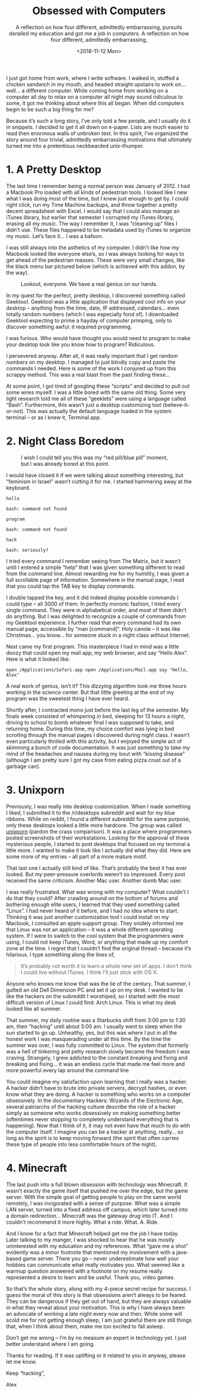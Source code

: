 #+TITLE: Obsessed with Computers
#+DATE: <2013-08-08 Thu>
#+SUBTITLE: A reflection on how four different, admittedly embarrassing, pursuits derailed my education and got me a job in computers.

I just got home from work, where I write software. I walked in,
stuffed a chicken sandwich in my mouth, and headed straight upstairs
to work on… well… a different computer. While coming home from working
on a computer all day to relax on a computer all night may sound
ridiculous to some, it got me thinking about where this all
began. When did computers begin to be such a big thing for me?

Because it’s such a long story, I’ve only told a few people, and I
usually do it in snippets. I decided to get it all down on
e-paper. Lists are much easier to read then enormous walls of unbroken
text. In this spirit, I’ve organized the story around four trivial,
admittedly embarrassing motivations that ultimately turned me into a
pretentious neckbearded unix-thumper.

* 1. A Pretty Desktop

The last time I remember being a normal person was January of 2012. I
had a Macbook Pro loaded with all kinds of pedestrian tools. I looked
like I new what I was doing most of the time, but I knew just enough
to get by. I could right click, run my Time Machine backups, and throw
together a pretty decent spreadsheet with Excel. I would say that I
could also manage an iTunes library, but earlier that semester I
corrupted my iTunes library, erasing all my music. The way I remember
it, I was “cleaning up” files I didn’t use. These files happened to be
metadata used by iTunes to organize my music. Let’s face it… I was a
bafoon.

I was still always into the asthetics of my computer. I didn’t like
how my Macbook looked like everyone else’s, so I was always looking
for ways to get ahead of the pedestrian masses. These were very small
changes, like the black menu bar pictured below (which is achieved
with this addon, by the way).

#+DATE: <2018-11-12 Mon>
#+SUBTITLE: A reflection on how four different, admittedly embarrassing,
#+CAPTION: Lookout, everyone. We have a real genius on our hands.
[[file:images/blackmenubar.png]]

In my quest for the perfect, pretty desktop, I discovered something
called Geektool. Geektool was a little application that displayed cool
info on your desktop – anything from the time, date, IP addressed,
calendars… even totally random numbers (which I was especially fond
of). I downloaded Geektool expecting to prime a hayday of computer
primping, only to discover something awful: it required programming.

I was furious. Who would have thought you would need to program to
make your desktop look like you know how to program? Ridiculous.

I persevered anyway. After all, it was really important that I get
random numbers on my desktop. I managed to just blindly copy and paste
the commands I needed. Here is some of the work I conjured up from
this scrappy method. This was a real blast from the past finding
these...

[[file:images/attempt1.png]]

[[file:images/attempt2.png]]

At some point, I got tired of googling these “scripts” and decided to
pull out some wires myself. I was a little bored with the same old
thing. Some very light research told me all of these “geeklets” were
using a language called “Bash”. Furthermore, this wasn’t just a
desktop customizing tool (believe-it-or-not). This was actually the
default language loaded in the system terminal – or as I knew it,
Terminal.app.

* 2. Night Class Boredom

#+CAPTION: I wish I could tell you this was my “red pill/blue pill” moment, but I was already bored at this point.
[[file:images/macterminal.jpg]]

I would have closed it if we were talking about something interesting,
but “feminism in Israel” wasn’t cutting it for me. I started hammering
away at the keyboard.

#+BEGIN_EXAMPLE
hello

bash: command not found

program

bash: command not found

hack

bash: seriously?
#+END_EXAMPLE

I tried every command I remember seeing from The Matrix, but it wasn’t
until I entered a simple “help” that I was given something different
to read from the command line. Almost rewarding me for my humility, I
was given a full scrollable page of information. Somewhere in the
manual page, I read that you could tap the TAB key to display
commands.

I double tapped the key, and it did indeed display possible commands I
could type – all 3000 of them. In perfectly moronic fashion, I tried
every single command. They were in alphabetical order, and most of
them didn’t do anything. But I was delighted to recognize a couple of
commands from my Geektool experience. I further read that every
command had its own manual page, accessible by “man [command]“. Holy
canole – it was like Christmas… you know… for someone stuck in a night
class without Internet.

Next came my first program. This masterpiece I had in mind was a
little doozy that could open my mail app, my web browser, and say
“Hello Alex”. Here is what it looked like:

#+BEGIN_EXAMPLE
open /Applications/Safari.app open /Applications/Mail.app say "Hello,
Alex"
#+END_EXAMPLE

A real work of genius, isn’t it? This dizzying algorithm took me three
hours working in the science center. But that little greeting at the
end of my program was the sweetest thing I have ever heard.

Shortly after, I contracted mono just before the last leg of the
semester. My finals week consisted of whimpering in bed, sleeping for
13 hours a night, driving to school to bomb whatever final I was
supposed to take, and returning home. During this time, my choice
comfort was lying in bed scrolling through the manual pages I
discovered during night class. I wasn’t even particularly thrilled
with this activity, but I enjoyed the simple act of skimming a bunch
of code documentation. It was just something to take my mind of the
headaches and nausea during my bout with “kissing disease” (although I
am pretty sure I got my case from eating pizza crust out of a garbage
can).

* 3. Unixporn

Previously, I was really into desktop customization. When I made
something I liked, I submitted it to the /r/desktops subreddit and
wait for my blue ribbons. While on reddit, I found a different
subreddit for the same purpose, only these desktops looked a little
more hardcore. The group was called [[http://reddit.com/r/unixporn][unixporn]] (pardon the crass
comparison). It was a place where programmers posted screenshots of
their workstations. Looking for the approval of these mysterious
people, I started to post desktops that focused on my terminal a
little more. I wanted to make it look like I actually did what they
did. Here are some more of my entries – all part of a more mature
motif.

[[file:images/attempt3.jpg]]

[[file:images/attempt4.png]]

[[file:images/attempt5.jpg]]

[[file:images/attempt6.jpg]]

That last one I actually still kind of like. That’s probably the best
it has ever looked. But my peer-pressure overlords weren’t so
impressed. Every post received the same criticism. Another Mac
user. Another dumb Mac user.

I was really frustrated. What was wrong with my computer? What
couldn’t I do that they could? After crawling around on the bottom of
forums and bothering enough elite users, I learned that they used
something called “Linux”. I had never heard of it before, and I had no
idea where to start. Thinking it was just another customization tool I
could install on my Macbook, I consulted an apple support group. They
snidely informed me that Linux was not an application – it was a whole
different operating system. If I were to switch to the cool system
that the programmers were using, I could not keep iTunes, Word, or
anything that made up my comfort zone at the time. I regret that I
couldn’t find the original thread – because it’s hilarious. I type
something along the lines of,

#+BEGIN_QUOTE
It’s probably not worth it to learn a whole new set of apps. I don’t
think I could live without iTunes. I think I’ll just stick with OS X.
#+END_QUOTE

Anyone who knows me know that was the lie of the century. That summer,
I gutted an old Dell Dimension PC and set it up on my desk. I wanted
to be like the hackers on the subreddit I worshiped, so I started with
the most difficult version of Linux I could find: Arch Linux. This is
what my desk looked like all summer.

[[file:images/desk.jpg]]

That summer, my daily routine was a Starbucks shift from 3:00 pm to
1:30 am, then “hacking” until about 5:00 am. I usually went to sleep
when the sun started to go up. Unhealthy, yes, but this was where I
put in all the honest work I was masquerading under all this time. By
the time the summer was over, I was fully committed to Linux. The
system that formerly was a hell of tinkering and petty research slowly
became the freedom I was craving. Strangely, I grew addicted to the
constant breaking and fixing and breaking and fixing… it was an
endless cycle that made me feel more and more powerful every lap
around the command line

You could imagine my satisfaction upon learning that I really was a
hacker. A hacker didn’t have to brute into private servers, decrypt
hashes, or even know what they are doing. A hacker is something who
works on a computer obsessively. In the documentary Hackers: Wizards
of the Electronic Age, several patriarchs of the hacking culture
describe the role of a hacker simply as someone who works obsessively
on making something better (oftentimes never stopping to completely
understand everything that is happening). Now that I think of it, it
may not even have that much to do with the computer itself. I imagine
you can be a hacker at anything, really… so long as the spirit is to
keep moving forward (the spirit that often carries these type of
people into less comfortable hours of the night).

* 4. Minecraft

The last push into a full blown obsession with technology was
Minecraft. It wasn’t exactly the game itself that pushed me over the
edge, but the game server. With the simple goal of getting people to
play on the same world remotely, I was invigorated with a sense of
purpose. What was a simple LAN server, turned into a fixed address off
campus, which later turned into a domain redirection… Minecraft was
the gateway drug into IT. And I couldn’t recommend it more
highly. What a ride. What. A. Ride.

And I know for a fact that Minecraft helped get me the job I have
today. Later talking to my manger, I was shocked to hear that he was
mostly uninterested with my education and my references. What “gave me
a shot” evidently was a minor footnote that mentioned my involvement
with a java-based game server. There you go – never underestimate how
well your hobbies can communicate what really motivates you. What
seemed like a warmup question answered with a footnote on my resume
really represented a desire to learn and be useful. Thank you, video
games.

So that’s the whole story, along with my 4-piece secret recipe for
success. I guess the moral of this story is that obsessions aren’t
always to be feared. They can be dangerous if they get out of hand,
but they are always valuable in what they reveal about your
motivation. This is why I have always been an advocate of working a
late night every now and then. While some will scold me for not
getting enough sleep, I am just grateful there are still things that,
when I think about them, make me too excited to fall asleep.

Don’t get me wrong – I’m by no measure an expert in technology yet. I
just better understand where I am going.

Thanks for reading. If it was uplifting or it related to you in
anyway, please let me know.

Keep “hacking”,

Alex
